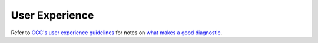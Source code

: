 .. Copyright (C) 2024 Free Software Foundation, Inc.
   Originally contributed by David Malcolm <dmalcolm@redhat.com>

   This is free software: you can redistribute it and/or modify it
   under the terms of the GNU General Public License as published by
   the Free Software Foundation, either version 3 of the License, or
   (at your option) any later version.

   This program is distributed in the hope that it will be useful, but
   WITHOUT ANY WARRANTY; without even the implied warranty of
   MERCHANTABILITY or FITNESS FOR A PARTICULAR PURPOSE.  See the GNU
   General Public License for more details.

   You should have received a copy of the GNU General Public License
   along with this program.  If not, see
   <https://www.gnu.org/licenses/>.

.. default-domain:: c

User Experience
===============

Refer to
`GCC's user experience guidelines <https://gcc.gnu.org/onlinedocs/gccint/User-Experience-Guidelines.html>`_
for notes on
`what makes a good diagnostic <https://gcc.gnu.org/onlinedocs/gccint/Guidelines-for-Diagnostics.html>`_.
